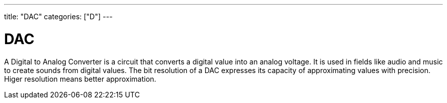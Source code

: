 ﻿---
title: "DAC"
categories: ["D"]
---

= DAC

A Digital to Analog Converter is a circuit that converts a digital value into an analog voltage. It is used in fields like audio and music to create sounds from digital values. The bit resolution of a DAC expresses its capacity of approximating values with precision. Higer resolution means better approximation.
 
